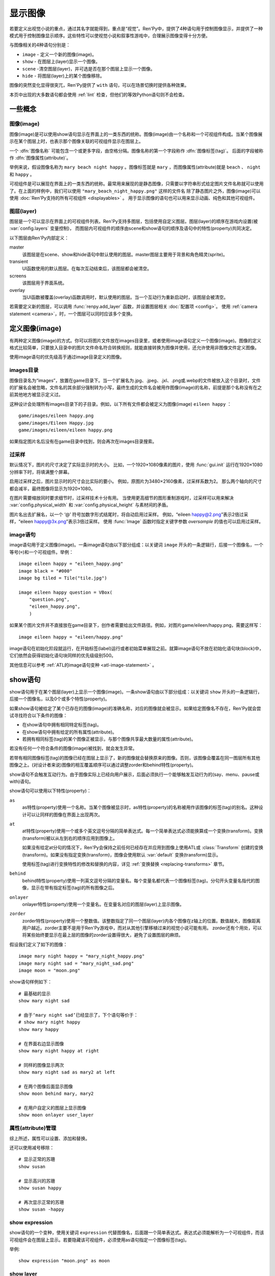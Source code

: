 .. _displaying-images:

=================
显示图像
=================

若要定义出视觉小说的重点，通过其名字就能得到，重点是“视觉”。Ren'Py中，提供了4种语句用于控制图像显示，并提供了一种模式用于控制图像显示顺序。这些特性可以使视觉小说和叙事性游戏中，合理展示图像变得十分方便。

与图像相关的4种语句分别是：

* ``image`` - 定义一个新的图像(image)。
* ``show`` - 在图层上(layer)显示一个图像。
* ``scene`` -清空图层(layer)，并可选是否在那个图层上显示一个图像。
* ``hide`` - 将图层(layer)上的某个图像移除。

图像的突然变化显得很突兀，Ren'Py提供了 ``with`` 语句，可以在场景切换时提供各种效果。

本页中出现的大多数语句都会使用 :ref:`lint` 检查，但他们的等效Python语句则不会检查。

.. _concepts:

一些概念
========

.. _concept-image:

图像(image)
------------

图像(image)是可以使用show语句显示在界面上的一类东西的统称。图像(image)由一个名称和一个可视组件构成。当某个图像展示在某个图层上时，也表示那个图像关联的可视组件显示在图层上。

一个 :dfn:`图像名称` 可能包含一个或更多字段，由空格分隔。图像名称的第一个字段称作 :dfn:`图像标签(tag)`。 后面的字段被称作 :dfn:`图像属性(attribute)`。

举例来说，假设图像名称为 ``mary beach night happy`` 。图像标签就是 ``mary`` ，而图像属性(attribute)就是 ``beach`` 、 ``night`` 和 ``happy`` 。

可视组件是可以展现在界面上的一类东西的统称。最常用来展现的是静态图像，只需要以字符串形式给定图片文件名称就可以使用了。在上面的样例中，我们可以使用 ``"mary_beach_night_happy.png"`` 这样的文件名
除了静态图片之外，图像(image)可以使用 :doc:`Ren'Py支持的所有可视组件 <displayables>` 。 用于显示图像的语句也可以用来显示动画、纯色和其他可视组件。

.. _layer:

图层(layer)
------------

图层是一个可以显示在界面上的可视组件列表。Ren'Py支持多图层，包括使用自定义图层。图层(layer)的顺序在游戏内设置(被
:var:`config.layers` 变量控制)， 而图层内可视组件的顺序由scene和show语句的顺序及语句中的特性(property)共同决定。

以下图层由Ren'Py内部定义：

master
     该图层是在scene、show和hide语句中默认使用的图层。master图层主要用于背景和角色精灵(sprite)。

transient
     UI函数使用的默认图层。在每次互动结束后，该图层都会被清空。

screens
     该图层用于界面系统。

overlay
     当UI函数被覆盖(overlay)函数调用时，默认使用的图层。当一个互动行为重新启动时，该图层会被清空。

若需要定义新的图层，可以调用 :func:`renpy.add_layer` 函数，并设置图层相关 :doc:`配置项 <config>`。
使用 :ref:`camera statement <camera>`，时，一个图层可以同时应该多个变换。

.. _defining-images:

定义图像(image)
===============

有两种定义图像(image)的方式。你可以将图片文件放在images目录里，或者使用image语句定义一个图像(image)。图像的定义格式比较简单，只要放入目录中的图片文件命名符合转换规则，就能直接转换为图像并使用，还允许使用非图像文件定义图像。

使用image语句的优先级高于通过image目录定义的图像。

.. _image-directory:
.. _images-directory:

images目录
----------------

图像目录名为“images”，放置在game目录下。当一个扩展名为.jpg、.jpeg、.jxl、.png或.webp的文件被放入这个目录时，文件的扩展名会被忽略，文件名的其余部分强制转为小写，最终生成的文件名会被用作图像(image)的名称，前提是那个名称没有在之前其他地方被显示定义过。

这种设计会处理所有images目录下的子目录。例如，以下所有文件都会被定义为图像(image) ``eileen happy`` ：

::

    game/images/eileen happy.png
    game/images/Eileen Happy.jpg
    game/images/eileen/eileen happy.png

如果指定图片名后没有在game目录中找到，则会再次在images目录搜索。

.. _oversampling:

过采样
--------

默认情况下，图片的尺寸决定了实际显示时的大小。
比如，一个1920×1080像素的图片，使用 :func:`gui.init` 运行在1920×1080分辨率下时，将填满整个屏幕。

启用过采样之后，图片显示时的尺寸会比实际的要小。
例如，原图片为3480×2160像素，过采样系数为2。
那么两个轴向的尺寸都会减半，最终图像将显示为1920×1080。

在图片需要缩放同时要求细节时，过采样技术十分有用。
当使用更高细节的图形重制游戏时，过采样可以用来解决 :var:`config.physical_width` 和 :var:`config.physical_height` 与素材间的矛盾。

图片名出去扩展名，以一个 ‘@’ 符号加数字形式结尾时，将自动启用过采样。
例如，“eileen happy@2.png”表示2倍过采样，“eileen happy@3x.png”表示3倍过采样。
使用 :func:`Image` 函数时指定关键字参数 `oversample` 的值也可以启用过采样。

.. _image-statement:

image语句
---------------

image语句用于定义图像(image)。一条image语句由以下部分组成：以关键词 ``image`` 开头的一条逻辑行，后接一个图像名，一个等号(``=``)和一个可视组件。举例： ::

    image eileen happy = "eileen_happy.png"
    image black = "#000"
    image bg tiled = Tile("tile.jpg")

    image eileen happy question = VBox(
        "question.png",
        "eileen_happy.png",
        )

如果某个图片文件并不直接放在game目录下，创作者需要给出文件路径。例如，对图片game/eileen/happy.png，需要这样写： ::

    image eileen happy = "eileen/happy.png"

image语句在初始化阶段就运行，在开始标签(label)运行或者初始菜单展现之前。就算image语句不放在初始化语句块(block)中，它们依然会获得初始化语句块同样的优先级级别500。

其他信息可以参考 :ref:`ATL的image语句变种 <atl-image-statement>` 。

.. _show-statement:

show语句
==============

show语句用于在某个图层(layer)上显示一个图像(image)。一条show语句由以下部分组成：以关键词 ``show`` 开头的一条逻辑行，后接一个图像名，以及0个或多个特性(property)。

如果show语句被给定了某个已存在的图像(image)的准确名称，对应的图像就会被显示。如果给定图像名不存在，Ren'Py就会尝试寻找符合以下条件的图像：

* 在show语句中拥有相同特定标签(tag)。
* 在show语句中拥有给定的所有属性(attribute)。
* 若拥有相同标签(tag)的某个图像正被显示，与那个图像共享最大数量的属性(attribute)。

若没有任何一个符合条件的图像(image)被找到，就会发生异常。

若带有相同图像标签(tag)的图像已经在图层上显示了，新的图像就会替换原来的图像。否则，该图像会覆盖在同一图层所有其他图像之上。(对设计者来说)图像的相互覆盖顺序可以通过调整zorder和behind特性(property)。

show语句不会触发互动行为。由于图像实际上已经向用户展示，后面必须执行一个能够触发互动行为的(say、menu、pause或with)语句。

show语句可以使用以下特性(property)：

``as``
    as特性(property)使用一个名称。当某个图像被显示时，as特性(property)的名称被用作该图像的标签(tag)的别名。这种设计可以让同样的图像在界面上出现两次。

``at``
    at特性(property)使用一个或多个英文逗号分隔的简单表达式。每一个简单表达式必须能换算成一个变换(transform)。变换(transform)被以从左到右的顺序应用到图像上。

    如果没有给定at分句的情况下，Ren'Py会保持之前任何已经存在并应用到图像上使用ATL或 :class:`Transform` 创建的变换(transform)。如果没有指定变换(transform)，图像会使用默认 :var:`default`
    变换(transform)显示。

    使用标签(tag)进行变换特性的修改和替换的内容，详见 :ref:`变换替换 <replacing-transforms>` 章节。

``behind``
    behind特性(property)使用一列英文逗号分隔的变量名。每个变量名都代表一个图像标签(tag)。分句开头变量名指代的图像，显示在带有指定标签(tag)的所有图像之后。

``onlayer``
    onlayer特性(property)使用一个变量名。在变量名对应的图层(layer)上显示图像。

``zorder``
    zorder特性(property)使用一个整数值。该整数指定了同一个图层(layer)内各个图像在z轴上的位置。数值越大，图像距离用户越近。zorder主要不是用于Ren'Py游戏中，而对从其他引擎移植过来的视觉小说可能有用。
    zorder还有个用处，可以将某些始终要显示在最上层的图像的zorder设置得很大，避免了设置图层的麻烦。

假设我们定义了如下的图像：

::

    image mary night happy = "mary_night_happy.png"
    image mary night sad = "mary_night_sad.png"
    image moon = "moon.png"

show语句样例如下：

::

    # 最基础的显示
    show mary night sad

    # 由于‘mary night sad’已经显示了，下个语句等价于：
    # show mary night happy
    show mary happy

    # 在界面右边显示图像
    show mary night happy at right

    # 同样的图像显示两次
    show mary night sad as mary2 at left

    # 在两个图像后面显示图像
    show moon behind mary, mary2

    # 在用户自定义的图层上显示图像
    show moon onlayer user_layer

.. _attributes-management:

属性(attribute)管理
---------------------

综上所述，属性可以设置、添加和替换。

还可以使用减号移除：

::

     # 显示正常的苏珊
     show susan

     # 显示高兴的苏珊
     show susan happy

     # 再次显示正常的苏珊
     show susan -happy

.. _show-expression:

show expression
---------------

show语句的一个变种，使用关键词 ``expression`` 代替图像名，后面跟一个简单表达式。表达式必须能解析为一个可视组件，而该可视组件会在图层上显示。若要隐藏该可视组件，必须使用as语句指定一个图像标签(tag)。

举例::

    show expression "moon.png" as moon

.. _show-layer:

show layer
------------

``show layer`` 语句将跟后面的 :ref:`camera 语句 <camera>` 一起讨论。

.. _scene-statement:

scene语句
===============

scene语句会移除图层(layer)上所有的可视组件，并在该图层上显示一个图像。场景语句开头是关键词 ``scene`` ，后面跟一个图像名，最后可能有若干个特性(property)。scene语句中，图像的显示方式和特性的使用效果与show语句一致。

scene语句经常用于，在背景图层上显示一个图像。例如::

    scene bg beach

**scene表达式。**
与show语句类似，场景语句也能使用表达式代替图像名。

**清空图层。**
如果图像名为空，scene语句会清空图层上所有可视组件，并且不会显示任何东西。

.. _hide-statement:

hide语句
==============

hide语句将一个图像从图层中移除。该语句以关键词 ``hide`` 开头，后跟一个图像名，再后面可能包含一个特性(property)。hide语句从图片名中获取图片标签(tag)，并将图层上该标签(tag)所对应的所有图像都移除。

hide语句很少用到。如果一个精灵(sprite)表示一个角色，那么只有当角色离开场景时hide语句才会被用到。当角色改变表情时，使用show语句更好，因为显示语句会自动替换带有同名标签(tag)的角色图片。

hide语句拥有以下特性(property):

``onlayer``
    该特性拥有一个变量名。隐藏该变量名对应图层(layer)上的图像(iamge)。

举例::

    e "我要离开这里。"

    hide eileen

下面这段是反例，请勿模仿这种写法::

    hide eileen
    show eileen happy

正确的写法是::

    show eileen happy


.. _with-statement:

with语句
==============

with语句用于在场景切换时应用转场(transition)效果，使得图像的出现和隐去不显得突兀。with语句以关键词 ``with`` 开头，后跟一个简单表达式，该简单表达式可以转换为一个转场(transition)对象或者特殊值  ``None`` 。

转场(transition)效果会被应用于某次互动行为后上一个界面所有内容的消隐，跟show和hide语句执行后新界面的展现之间。

with语句会触发等待一个互动行为。该互动行为存在期间由用户控制，用户可以通过互动更快结束这个过程。

所有可用的转场(transition)效果列表，详见 :doc:`转场 <transitions>`。

with语句的样例::

    show bg washington
    with dissolve

    show eileen happy at left
    show lucy mad at right
    with dissolve

这段脚本触发了两段过渡(transitions)效果。第一个with语句使用 ``dissolve`` 效果将界面场景切换至背景“washington”。( ``dissolve`` 默认为历时0.5秒的溶解效果。)

第二个with语句在Eileen和Lucy出场之后使用了转场(transition)效果。这条语句使得原本只包含背景画面的场景切换到包含三个图像的场景——新登场的两个角色图像一齐使用溶解效果出现。

.. _with-none:

With None
---------

在上述的例子中，使用了两次dissolve效果。但如果我们希望背景即刻出现，而角色登场使用dissolve效果的话，应该怎样做？在第一个with语句中只是不带任何值的话，3个图像依然会使用dissolve效果显示——我们需要一种方式声明背景需要立刻出现。

with语句使用特殊值 ``None`` ，就可以满足我们的要求。 ``with None`` 语句会简单地触发一个互动行为，不改变用户所看到的画面。当下一个转场(transition)发生时，这种效果会从with None语句定义的语句块开始直到互动行为完成。

例如，这段脚本::

    show bg washington
    with None

    show eileen happy at left
    show lucy mad at right
    with dissolve

只有一个转场(transition)效果发生，发生在只有背景“washington”到背景加两个角色的场景。

.. _with-clause-of-scene-show-and-hide-statements:

scene、show和hide语句中的with分句
-----------------------------------------------

scene、show和hide语句可以带一个with分句，该分句使得图片的显示和隐藏可以直接关联一个转场(transition)效果。with分句跟在其他语句的同一个逻辑行结尾，以关键词 ``with`` 开头，后接一个简单表达式。

with分句等效于在原有语句前面先加了一行 ``with None`` 语句，附加分句的过渡效果相当于原有语句后加了一行with语句 :ref:`with 语句 <with-statement>`。举例：::

    show eileen happy at left with dissolve
    show lucy mad at right with dissolve

等效于::

    with None
    show eileen happy at left
    with dissolve

    with None
    show lucy mad at right
    with dissolve

.. _camera-and-show-layer-statements:

camera和show layer语句
================================

``camera`` 语句允许我们将某个变换(transform)或者ATL变换(transform)应用于整个图层(layer)，比如“master”图层上。语法如下：

::

    camera at flip

或：

::

    camera:
        xalign 0.5 yalign 0.5 rotate 180

若要停用图层上的格式，则使用：

::

    camera

camera语句可以选择指定图层名称，图层名放在 ``camera`` 和 ``at`` 或 ``:`` 之间：

::

    camera mylayer at flip

``show layer`` 语句相当于一个旧版本的 ``camera`` 语句，有一些区别，也依然可以使用。

::

    show layer master:
        blur 10

两者的区别是：

* 使用 ``show layer`` 应用的变换会在下一个 ``scene`` 语句后清除，而 ``camera`` 语句则需要显式清除。

* ``show layer`` 语句需要指定图层名称，而 ``camera`` 默认应用到master图层。


.. _hide-and-show-window:

hide和show窗口
====================

当某个角色不处于发言状态时，window语句用于控制窗口显示。(例如，在过渡效果或者暂停状态下。)window show语句显示窗口，而window hide语句隐藏窗口。

转场(transition)效果是可选的，若指定了过渡效果，就会应用在窗口的显示和隐藏。若没有指定，默认使用 :var:`config.window_show_transition` 和
:var:`config.window_hide_transition` 的值。指定None则不使用任何过渡效果。

窗口自身可以通过调用 :var:`config.empty_window` 显示。 窗口默认旁白说了一句话，内容为空字符串。::

    ###
        show bg washington
        show eileen happy
        with dissolve

        window show dissolve

        "我可以说话……"

        show eileen happy at right
        with move

        "……和移动，在窗口显示的情况下。"

        window hide dissolve

.. _image-functions:

图像(image)函数
===============

.. function:: renpy.add_layer(layer, above=None, below=None, menu_clear=True, sticky=None)

    界面中添加一个新的图层。如果已存在同名图层，则该函数没有任何效果。

    *behind* 或 *above* 参数至少一项不能为None。

    `layer`
        一个字符串，指定待添加图层的名称。

    `above`
        若不是None，应该是一个字符串，表示待添加的新图层需要在对应图层的上层。

    `below`
        若不是None，应该是一个字符串，表示待添加的新图层需要在对应图层的下层。

    `menu_clear`
        若为True，进入游戏菜单上下文时该图层将清空，离开游戏菜单上下文时恢复图层显示内容。

    `sticky`
        若为True，所有实用tag标签在该图层显示的内容都可将该图层设置为默认图层，直到该图层隐藏。
        若为None，仅当其他粘滞图层存在时，该图层才会替换其他粘滞图层并成为新的粘滞图层。

.. function:: renpy.can_show(name, layer=None, tag=None)

    该函数判断入参 *name* 代表的图像是否能显示。函数把入参 *name* 看做一个图像标签(tag)和属性(attribute)。该函数依据目前正显示在 *图层* 上的所有 *tag* 来尝试确认唯一的图像。若存在唯一可显示图像，则以元组形式返回图像名。否则返回None。

    `tag`
        图像标签(tag)属性。若为空，默认使用入参name的第一个组件。

    `layer`
        需要确认的图层(layer)名。若为空，则默认使用 *tag* 所在图层。

.. function:: renpy.change_zorder(layer, tag, zorder)

    修改图层 *layer* 上标签为 *tag* 图像的zorder值。

.. function:: renpy.check_image_attributes(tag, attributes)

    根据给定的tag和attributes检查是否存在唯一图像。若存在，按顺序返回图像属性(attribute)。否则返回None。

.. function:: renpy.clear_attributes(tag, layer=None)

    清楚带有 `tag` 标签的图像属性(attribute)。
    如果tag不带任何图像属性，则无事发生。

    `layer`
        待检查的图层。若为None，则使用 `tag` 对应的默认图层。

.. function:: renpy.copy_images(old, new)

    复制图像，并更换新图像的前缀名。样例：

    ::

        renpy.copy_images("eileen", "eileen2")

    将复制所有以“eileen”开头的图像并创建以“eileen2”开头的新图像。若“eileen happy”存在，则创建“eileen2 happy”。

    `old`
        原图片名的字符串，图片名各部分以空格分隔。

    `new`
        新图片名的字符串，图片名各部分以空格分隔。

.. function:: renpy.flush_cache_file(fn)

    该函数会将所以引用文件 *fn* 的图像缓存都清空。
    需要Ren'Py强制更新图像文件时可以调用该函数。

.. function:: renpy.get_attributes(tag, layer=None)

    根据入参图片标签 *tag* ，返回对应图像属性(attribute)的元组。若图像整在显示，则返回None。

    `layer`
        待检图层(layer)。若为空，使用 *tag* 所在的默认图层。

.. function:: renpy.get_available_image_tags()

    返回一个列表，包含所有已定义的图像标签。

.. renpy.get_hidden_tags(layer='master')

    返回指定图层上，当前处于隐藏状态却依然有相关属性信息的图像标签的集合。

.. renpy.get_image_bounds(tag, width=None, height=None, layer=None)

    如果带有指定 *tag* 的图像显示在图层 *lay* 上，则返回图像的包围盒。
    如果符合条件的图像不存在，则返回None。

    包围盒是一个 (x, y, width, height) 形式的元组。
    每个元素都表示像素数量，有可能是浮点值。

    `width, height`
        包含目标图像的矩形区域的宽度和高度。
        若为None，则默认值分别是界面的宽度和高度。

    `layer`
        若为None，使用tag对应的默认图层。

.. function:: renpy.get_ordered_image_attributes(tag, attributes=(), sort=None)

    返回图像标签(tag)列表，按照对用户来说合理的方式排序。

    `attributes`
        若该值不为空，只寻找与给定属性(attribute)兼容的结果。(兼容的意思是，各类属性在同一时间里能找到对应唯一图像。)

    `sort`
        若不为None，返回的属性(attribute)列表就是排序后的。该单入参函数应当用作中断器(tiebreaker)。
        详见 `这篇教程 <https://docs.python.org/3/howto/sorting.html#key-functions>`_ 。

.. function:: renpy.get_placement(d)

    该函数获取到可视组件d的位置。返回的位置信息可信度很低，因为可视组件在渲染后可能被改变了，也可能可视组件在首次渲染之前根本不存在。

    该函数返回的对象包含以下字段(field)，每一个都对应一项样式特性(property)：

    **- pos**
    **- xpos**
    **- ypos**
    **- anchor**
    **- xanchor**
    **- yanchor**
    **- offset**
    **- xoffset**
    **- yoffset**
    **- subpixel**

.. function:: renpy.get_registered_image(name)

    如果有 :ref:`已注册 <defining-images>` 的同名图像则返回图像对象。
    否则返回None。

.. function:: renpy.get_say_image_tag()

    返回当前发言角色对应的图像标签(tag)(角色获得的图像入参)。如果当前没有角色发言或当前发言角色没有对应的图像标签(tag)则返回None。

.. function:: renpy.get_showing_tags(layer='master')

    返回入参 *layer* 图层上显示的所有图像标签(tag)的集。

.. function:: renpy.get_zorder_list(layer)

    返回图层 *layer* 的(tag, zorder)列表。

.. function:: renpy.has_image(name, exact=False)

    若入参name为名的图像存在返回真(true)，若不存在返回假(false)。

    `name`
        一个图像名的字符串，或者图像名各组件的元组。

    `exact`
        只有跟name全匹配的图像名存在时才返回真(true)——部分匹配则返回假(false)。

.. function:: renpy.mark_image_seen(name)

    将对应名称的图像在当前用户系统上标记为显示过。

.. function:: renpy.mark_image_unseen(name)

    将对应名称的图像在当前用户系统上标记为未显示过。

.. function:: renpy.seen_image(name)

    若名为name的图像在用户系统中至少被看到过一次，就返回真(true)。图像被看到的定义是，其在show、scene语句或者renpy.show()函数中出现过。(注意这里的“被看到”并不意味着真的被用户看见过，比如show语句后面马上跟一个hide语句的情况也属于“被看到”过。)

.. function:: renpy.showing(name, layer='master')

    若与name同名标签的图像整在图层  *layer* 上显示，则返回真(true)。

    `image`
        可能是一个给定图像名的字符串，或者给定图像名各组件的元组。还可以只是给定图像标签(tag)的字符串。

    `layer`
        待检图层(layer)。若为None，使用 *tag* 所在默认图层。

.. function:: renpy.start_predict(*args)

    该函数接受一个或多个可视组件作为入参。该函数触发Ren'Py在每次交互行为中预加载入参中的可视组件，直到使用 func:`renpy.stop_predict()` 移除预加载的那些可视组件。
    如果可视组件名称字符串一个包含1个或多个 \\* 字符，则视为一个通配表达式。
    如果字符串中至少存在一个英文句号 . ，表达式将对整个文件名进行匹配，否则将不匹配文件扩展名。
    例如：

    ::

        $ renpy.start_predict("eileen *")

    预加载所有名为eileen的所有图片。而：

    ::

        $ renpy.start_predict("images/concert*.*")

    匹配images目录下所有以concert开头的文件。

.. function:: renpy.stop_predict(*args)

    该函数接受一个或多个可视组件作为入参。该函数触发Ren'Py停止在每次互动行为中预加载入参中的可视组件。

.. _di-see-also:

其他参考
========

:doc:`statement_equivalents` ：关于如何在Python中使用本章节提到的大部分功能。

:doc:`displayables` ：其他可显示对象，不限于基本的图片。